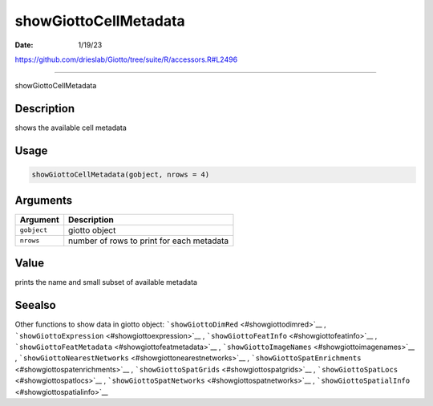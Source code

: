 ======================
showGiottoCellMetadata
======================

:Date: 1/19/23

https://github.com/drieslab/Giotto/tree/suite/R/accessors.R#L2496



==========================

showGiottoCellMetadata

Description
-----------

shows the available cell metadata

Usage
-----

.. code:: r

   showGiottoCellMetadata(gobject, nrows = 4)

Arguments
---------

=========== =========================================
Argument    Description
=========== =========================================
``gobject`` giotto object
``nrows``   number of rows to print for each metadata
=========== =========================================

Value
-----

prints the name and small subset of available metadata

Seealso
-------

Other functions to show data in giotto object:
```showGiottoDimRed`` <#showgiottodimred>`__ ,
```showGiottoExpression`` <#showgiottoexpression>`__ ,
```showGiottoFeatInfo`` <#showgiottofeatinfo>`__ ,
```showGiottoFeatMetadata`` <#showgiottofeatmetadata>`__ ,
```showGiottoImageNames`` <#showgiottoimagenames>`__ ,
```showGiottoNearestNetworks`` <#showgiottonearestnetworks>`__ ,
```showGiottoSpatEnrichments`` <#showgiottospatenrichments>`__ ,
```showGiottoSpatGrids`` <#showgiottospatgrids>`__ ,
```showGiottoSpatLocs`` <#showgiottospatlocs>`__ ,
```showGiottoSpatNetworks`` <#showgiottospatnetworks>`__ ,
```showGiottoSpatialInfo`` <#showgiottospatialinfo>`__
